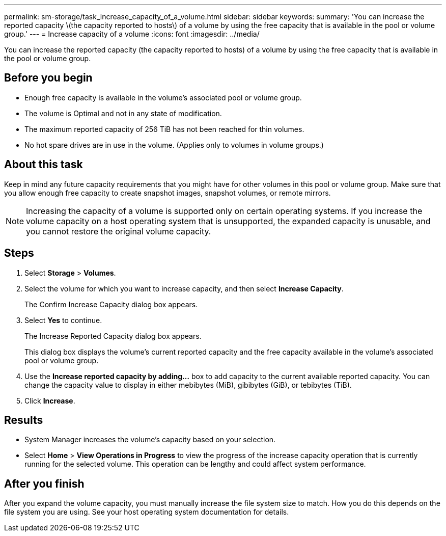 ---
permalink: sm-storage/task_increase_capacity_of_a_volume.html
sidebar: sidebar
keywords: 
summary: 'You can increase the reported capacity \(the capacity reported to hosts\) of a volume by using the free capacity that is available in the pool or volume group.'
---
= Increase capacity of a volume
:icons: font
:imagesdir: ../media/

[.lead]
You can increase the reported capacity (the capacity reported to hosts) of a volume by using the free capacity that is available in the pool or volume group.

== Before you begin

* Enough free capacity is available in the volume's associated pool or volume group.
* The volume is Optimal and not in any state of modification.
* The maximum reported capacity of 256 TiB has not been reached for thin volumes.
* No hot spare drives are in use in the volume. (Applies only to volumes in volume groups.)

== About this task

Keep in mind any future capacity requirements that you might have for other volumes in this pool or volume group. Make sure that you allow enough free capacity to create snapshot images, snapshot volumes, or remote mirrors.

[NOTE]
====
Increasing the capacity of a volume is supported only on certain operating systems. If you increase the volume capacity on a host operating system that is unsupported, the expanded capacity is unusable, and you cannot restore the original volume capacity.
====

== Steps

. Select *Storage* > *Volumes*.
. Select the volume for which you want to increase capacity, and then select *Increase Capacity*.
+
The Confirm Increase Capacity dialog box appears.

. Select *Yes* to continue.
+
The Increase Reported Capacity dialog box appears.
+
This dialog box displays the volume's current reported capacity and the free capacity available in the volume's associated pool or volume group.

. Use the *Increase reported capacity by adding...* box to add capacity to the current available reported capacity. You can change the capacity value to display in either mebibytes (MiB), gibibytes (GiB), or tebibytes (TiB).
. Click *Increase*.

== Results

* System Manager increases the volume's capacity based on your selection.
* Select *Home* > *View Operations in Progress* to view the progress of the increase capacity operation that is currently running for the selected volume. This operation can be lengthy and could affect system performance.

== After you finish

After you expand the volume capacity, you must manually increase the file system size to match. How you do this depends on the file system you are using. See your host operating system documentation for details.
